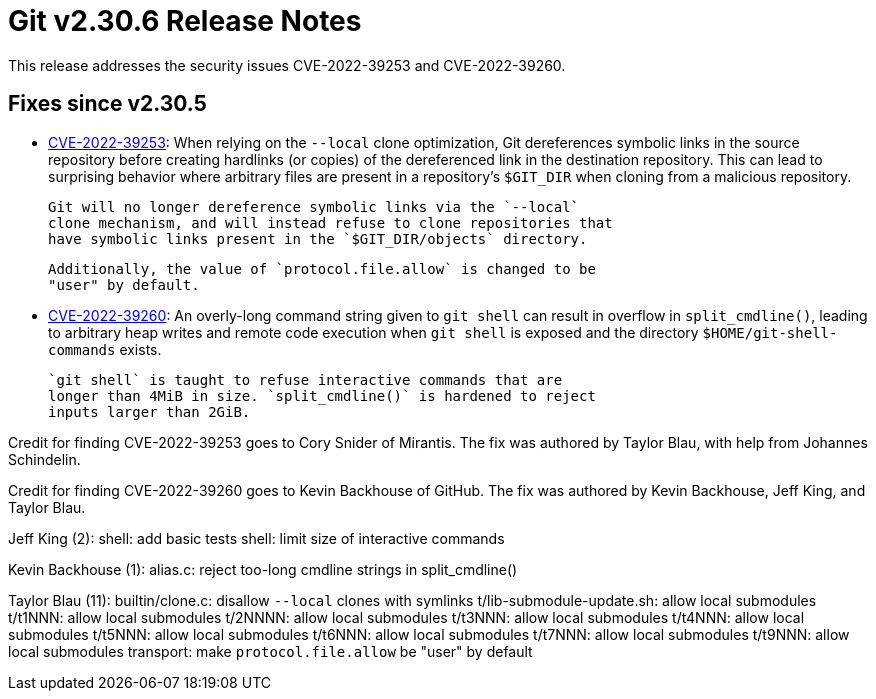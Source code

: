 Git v2.30.6 Release Notes
=========================

This release addresses the security issues CVE-2022-39253 and
CVE-2022-39260.

Fixes since v2.30.5
-------------------

 * https://nvd.nist.gov/vuln/detail/CVE-2022-39253[CVE-2022-39253]:
   When relying on the `--local` clone optimization, Git dereferences
   symbolic links in the source repository before creating hardlinks
   (or copies) of the dereferenced link in the destination repository.
   This can lead to surprising behavior where arbitrary files are
   present in a repository's `$GIT_DIR` when cloning from a malicious
   repository.

   Git will no longer dereference symbolic links via the `--local`
   clone mechanism, and will instead refuse to clone repositories that
   have symbolic links present in the `$GIT_DIR/objects` directory.

   Additionally, the value of `protocol.file.allow` is changed to be
   "user" by default.

 * https://nvd.nist.gov/vuln/detail/CVE-2022-39260[CVE-2022-39260]:
   An overly-long command string given to `git shell` can result in
   overflow in `split_cmdline()`, leading to arbitrary heap writes and
   remote code execution when `git shell` is exposed and the directory
   `$HOME/git-shell-commands` exists.

   `git shell` is taught to refuse interactive commands that are
   longer than 4MiB in size. `split_cmdline()` is hardened to reject
   inputs larger than 2GiB.

Credit for finding CVE-2022-39253 goes to Cory Snider of Mirantis. The
fix was authored by Taylor Blau, with help from Johannes Schindelin.

Credit for finding CVE-2022-39260 goes to Kevin Backhouse of GitHub.
The fix was authored by Kevin Backhouse, Jeff King, and Taylor Blau.


Jeff King (2):
      shell: add basic tests
      shell: limit size of interactive commands

Kevin Backhouse (1):
      alias.c: reject too-long cmdline strings in split_cmdline()

Taylor Blau (11):
      builtin/clone.c: disallow `--local` clones with symlinks
      t/lib-submodule-update.sh: allow local submodules
      t/t1NNN: allow local submodules
      t/2NNNN: allow local submodules
      t/t3NNN: allow local submodules
      t/t4NNN: allow local submodules
      t/t5NNN: allow local submodules
      t/t6NNN: allow local submodules
      t/t7NNN: allow local submodules
      t/t9NNN: allow local submodules
      transport: make `protocol.file.allow` be "user" by default
